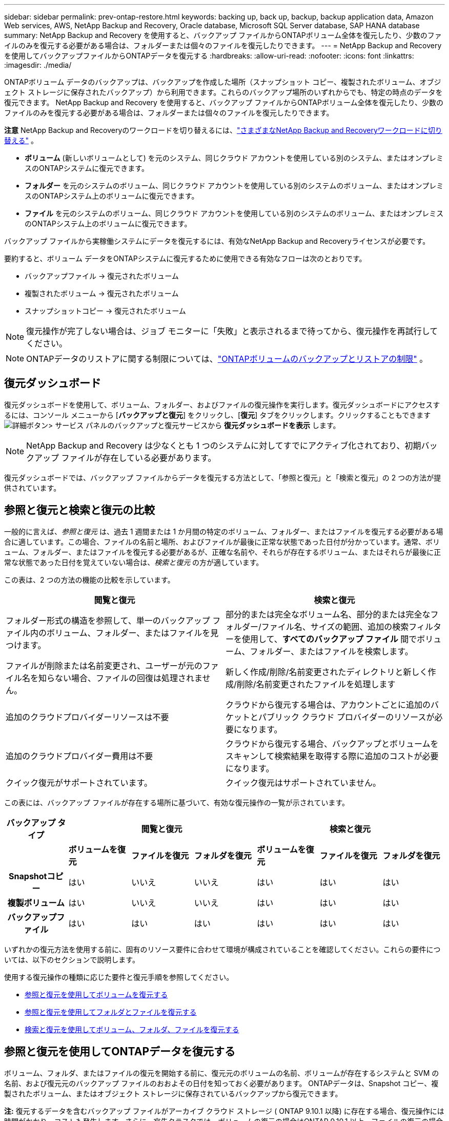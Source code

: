 ---
sidebar: sidebar 
permalink: prev-ontap-restore.html 
keywords: backing up, back up, backup, backup application data, Amazon Web services, AWS, NetApp Backup and Recovery, Oracle database, Microsoft SQL Server database, SAP HANA database 
summary: NetApp Backup and Recovery を使用すると、バックアップ ファイルからONTAPボリューム全体を復元したり、少数のファイルのみを復元する必要がある場合は、フォルダーまたは個々のファイルを復元したりできます。 
---
= NetApp Backup and Recoveryを使用してバックアップファイルからONTAPデータを復元する
:hardbreaks:
:allow-uri-read: 
:nofooter: 
:icons: font
:linkattrs: 
:imagesdir: ./media/


[role="lead"]
ONTAPボリューム データのバックアップは、バックアップを作成した場所（スナップショット コピー、複製されたボリューム、オブジェクト ストレージに保存されたバックアップ）から利用できます。これらのバックアップ場所のいずれからでも、特定の時点のデータを復元できます。  NetApp Backup and Recovery を使用すると、バックアップ ファイルからONTAPボリューム全体を復元したり、少数のファイルのみを復元する必要がある場合は、フォルダーまたは個々のファイルを復元したりできます。

[]
====
*注意* NetApp Backup and Recoveryのワークロードを切り替えるには、link:br-start-switch-ui.html["さまざまなNetApp Backup and Recoveryワークロードに切り替える"] 。

====
* *ボリューム* (新しいボリュームとして) を元のシステム、同じクラウド アカウントを使用している別のシステム、またはオンプレミスのONTAPシステムに復元できます。
* *フォルダー* を元のシステムのボリューム、同じクラウド アカウントを使用している別のシステムのボリューム、またはオンプレミスのONTAPシステム上のボリュームに復元できます。
* *ファイル* を元のシステムのボリューム、同じクラウド アカウントを使用している別のシステムのボリューム、またはオンプレミスのONTAPシステム上のボリュームに復元できます。


バックアップ ファイルから実稼働システムにデータを復元するには、有効なNetApp Backup and Recoveryライセンスが必要です。

要約すると、ボリューム データをONTAPシステムに復元するために使用できる有効なフローは次のとおりです。

* バックアップファイル -> 復元されたボリューム
* 複製されたボリューム -> 復元されたボリューム
* スナップショットコピー -> 復元されたボリューム



NOTE: 復元操作が完了しない場合は、ジョブ モニターに「失敗」と表示されるまで待ってから、復元操作を再試行してください。


NOTE: ONTAPデータのリストアに関する制限については、link:br-reference-limitations.html["ONTAPボリュームのバックアップとリストアの制限"] 。



== 復元ダッシュボード

復元ダッシュボードを使用して、ボリューム、フォルダー、およびファイルの復元操作を実行します。復元ダッシュボードにアクセスするには、コンソール メニューから [*バックアップと復元*] をクリックし、[*復元*] タブをクリックします。クリックすることもできますimage:icon-options-vertical.gif["詳細ボタン"]> サービス パネルのバックアップと復元サービスから *復元ダッシュボードを表示* します。


NOTE: NetApp Backup and Recovery は少なくとも 1 つのシステムに対してすでにアクティブ化されており、初期バックアップ ファイルが存在している必要があります。

復元ダッシュボードでは、バックアップ ファイルからデータを復元する方法として、「参照と復元」と「検索と復元」の 2 つの方法が提供されています。



== 参照と復元と検索と復元の比較

一般的に言えば、_参照と復元_ は、過去 1 週間または 1 か月間の特定のボリューム、フォルダー、またはファイルを復元する必要がある場合に適しています。この場合、ファイルの名前と場所、およびファイルが最後に正常な状態であった日付が分かっています。通常、ボリューム、フォルダー、またはファイルを復元する必要があるが、正確な名前や、それらが存在するボリューム、またはそれらが最後に正常な状態であった日付を覚えていない場合は、_検索と復元_ の方が適しています。

この表は、2 つの方法の機能の比較を示しています。

[cols="50,50"]
|===
| 閲覧と復元 | 検索と復元 


| フォルダー形式の構造を参照して、単一のバックアップ ファイル内のボリューム、フォルダー、またはファイルを見つけます。 | 部分的または完全なボリューム名、部分的または完全なフォルダー/ファイル名、サイズの範囲、追加の検索フィルターを使用して、*すべてのバックアップ ファイル* 間でボリューム、フォルダー、またはファイルを検索します。 


| ファイルが削除または名前変更され、ユーザーが元のファイル名を知らない場合、ファイルの回復は処理されません。 | 新しく作成/削除/名前変更されたディレクトリと新しく作成/削除/名前変更されたファイルを処理します 


| 追加のクラウドプロバイダーリソースは不要 | クラウドから復元する場合は、アカウントごとに追加のバケットとパブリック クラウド プロバイダーのリソースが必要になります。 


| 追加のクラウドプロバイダー費用は不要 | クラウドから復元する場合、バックアップとボリュームをスキャンして検索結果を取得する際に追加のコストが必要になります。 


| クイック復元がサポートされています。 | クイック復元はサポートされていません。 
|===
この表には、バックアップ ファイルが存在する場所に基づいて、有効な復元操作の一覧が示されています。

[cols="14h,14,14,14,14,14,14"]
|===
| バックアップ タイプ 3+| 閲覧と復元 3+| 検索と復元 


|  | *ボリュームを復元* | *ファイルを復元* | *フォルダを復元* | *ボリュームを復元* | *ファイルを復元* | *フォルダを復元* 


| Snapshotコピー | はい | いいえ | いいえ | はい | はい | はい 


| 複製ボリューム | はい | いいえ | いいえ | はい | はい | はい 


| バックアップファイル | はい | はい | はい | はい | はい | はい 
|===
いずれかの復元方法を使用する前に、固有のリソース要件に合わせて環境が構成されていることを確認してください。これらの要件については、以下のセクションで説明します。

使用する復元操作の種類に応じた要件と復元手順を参照してください。

* <<参照と復元を使用してボリュームを復元する,参照と復元を使用してボリュームを復元する>>
* <<参照と復元を使用してフォルダとファイルを復元する,参照と復元を使用してフォルダとファイルを復元する>>
* <<restore-ontap-data-using-search-restore,検索と復元を使用してボリューム、フォルダ、ファイルを復元する>>




== 参照と復元を使用してONTAPデータを復元する

ボリューム、フォルダ、またはファイルの復元を開始する前に、復元元のボリュームの名前、ボリュームが存在するシステムと SVM の名前、および復元元のバックアップ ファイルのおおよその日付を知っておく必要があります。  ONTAPデータは、Snapshot コピー、複製されたボリューム、またはオブジェクト ストレージに保存されているバックアップから復元できます。

*注:* 復元するデータを含むバックアップ ファイルがアーカイブ クラウド ストレージ ( ONTAP 9.10.1 以降) に存在する場合、復元操作には時間がかかり、コストも発生します。さらに、宛先クラスタでは、ボリュームの復元の場合はONTAP 9.10.1 以上、ファイルの復元の場合は 9.11.1、Google Archive およびStorageGRIDの場合は 9.12.1、フォルダの復元の場合は 9.13.1 も実行されている必要があります。

ifdef::aws[]

link:prev-reference-aws-archive-storage-tiers.html["AWSアーカイブストレージからの復元の詳細"]。

endif::aws[]

ifdef::azure[]

link:prev-reference-azure-archive-storage-tiers.html["Azure アーカイブ ストレージからの復元の詳細"]。

endif::azure[]

ifdef::gcp[]

link:prev-reference-gcp-archive-storage-tiers.html["Google アーカイブ ストレージからの復元の詳細"]。

endif::gcp[]


NOTE: Azure アーカイブ ストレージからStorageGRIDシステムにデータを復元する場合、高優先度はサポートされません。



=== サポートされているシステムとオブジェクト ストレージ プロバイダーを参照および復元する

セカンダリ システム (複製されたボリューム) またはオブジェクト ストレージ (バックアップ ファイル) にあるバックアップ ファイルから、次のシステムにONTAPデータを復元できます。スナップショット コピーはソース システム上に存在し、同じシステムにのみ復元できます。

*注:* ボリュームはどのタイプのバックアップ ファイルからでも復元できますが、現時点では、フォルダーまたは個々のファイルはオブジェクト ストレージ内のバックアップ ファイルからのみ復元できます。

[cols="25,25,25,25"]
|===
| *オブジェクトストアから（バックアップ）* | *プライマリから（スナップショット）* | *セカンダリシステムから（レプリケーション）* | 宛先システム ifdef::aws[] 


| Amazon S3 | AWS オンプレミスONTAPシステムのCloud Volumes ONTAP | AWS オンプレミスONTAPシステムのCloud Volumes ONTAP endif::aws[] ifdef::azure[] | Azure ブロブ 


| Azure のCloud Volumes ONTAPオンプレミスONTAPシステム | Azure のCloud Volumes ONTAPオンプレミスONTAPシステム endif::azure[] ifdef::gcp[] | Google Cloud Storage | Google オンプレミスONTAPシステムのCloud Volumes ONTAP 


| Google オンプレミスONTAPシステムのCloud Volumes ONTAP endif::gcp[] | NetAppStorageGRID | オンプレミスのONTAPシステム | オンプレミスのONTAPシステムCloud Volumes ONTAP 


| オンプレミスのONTAPシステムへ | ONTAP S3 | オンプレミスのONTAPシステム | オンプレミスのONTAPシステムCloud Volumes ONTAP 
|===
ifdef::aws[]

endif::aws[]

ifdef::azure[]

endif::azure[]

ifdef::gcp[]

endif::gcp[]

参照と復元の場合、コンソール エージェントは次の場所にインストールできます。

ifdef::aws[]

* Amazon S3の場合、コンソールエージェントはAWSまたはオンプレミスに導入できます。


endif::aws[]

ifdef::azure[]

* Azure Blobの場合、コンソールエージェントはAzureまたはオンプレミスに展開できます。


endif::azure[]

ifdef::gcp[]

* Google Cloud Storage の場合、コンソール エージェントを Google Cloud Platform VPC にデプロイする必要があります。


endif::gcp[]

* StorageGRIDの場合、コンソールエージェントは、インターネットアクセスの有無にかかわらず、お客様の敷地内に導入する必要があります。
* ONTAP S3の場合、コンソールエージェントは、オンプレミス（インターネットアクセスの有無にかかわらず）またはクラウドプロバイダー環境に導入できます。


「オンプレミスのONTAPシステム」への参照には、 FAS、 AFF、およびONTAP Selectシステムが含まれることに注意してください。


NOTE: システムのONTAPバージョンが 9.13.1 未満の場合、バックアップ ファイルが DataLock & Ransomware で構成されていると、フォルダーまたはファイルを復元できません。この場合、バックアップ ファイルからボリューム全体を復元し、必要なファイルにアクセスできます。



=== 参照と復元を使用してボリュームを復元する

バックアップ ファイルからボリュームを復元すると、 NetApp Backup and Recovery はバックアップのデータを使用して新しいボリュームを作成します。オブジェクト ストレージからのバックアップを使用すると、データを元のシステムのボリューム、ソース システムと同じクラウド アカウントにある別のシステム、またはオンプレミスのONTAPシステムに復元できます。

ONTAP 9.13.0 以降を使用しているCloud Volumes ONTAPシステム、またはONTAP 9.14.1 を実行しているオンプレミスのONTAPシステムにクラウド バックアップを復元する場合は、_クイック リストア_ 操作を実行するオプションがあります。クイック リストアは、ボリュームへのアクセスをできるだけ早く提供する必要がある災害復旧の状況に最適です。クイック リストアでは、バックアップ ファイル全体を復元するのではなく、バックアップ ファイルからボリュームにメタデータを復元します。クイック リストアは、パフォーマンスや待ち時間が重要となるアプリケーションには推奨されません。また、アーカイブ ストレージ内のバックアップではサポートされません。


NOTE: クイック リストアは、クラウド バックアップが作成されたソース システムでONTAP 9.12.1 以降が実行されている場合にのみ、 FlexGroupボリュームに対してサポートされます。また、ソース システムでONTAP 9.11.0 以降が実行されている場合にのみ、 SnapLockボリュームでサポートされます。

複製されたボリュームから復元する場合、ボリュームを元のシステム、 Cloud Volumes ONTAPまたはオンプレミスのONTAPシステムに復元できます。

image:diagram_browse_restore_volume.png["参照と復元を使用してボリューム復元操作を実行するフローを示す図。"]

ご覧のとおり、ボリュームの復元を実行するには、ソース システム名、ストレージ VM、ボリューム名、およびバックアップ ファイルの日付を知る必要があります。

.手順
. コンソール メニューから、*保護 > バックアップとリカバリ* を選択します。
. *復元*タブを選択すると、復元ダッシュボードが表示されます。
. [参照と復元] セクションから、[ボリュームの復元] を選択します。
. [_ソースの選択_] ページで、復元するボリュームのバックアップ ファイルに移動します。復元する日付/タイムスタンプを持つ *システム*、*ボリューム*、および *バックアップ* ファイルを選択します。
+
*場所* 列には、バックアップ ファイル (スナップショット) が *ローカル* (ソース システム上のスナップショット コピー)、*セカンダリ* (セカンダリONTAPシステム上の複製されたボリューム)、または *オブジェクト ストレージ* (オブジェクト ストレージ内のバックアップ ファイル) のいずれであるかが表示されます。復元するファイルを選択します。

. *次へ*を選択します。
+
オブジェクト ストレージ内のバックアップ ファイルを選択し、そのバックアップに対してランサムウェア耐性がアクティブになっている場合 (バックアップ ポリシーで DataLock とランサムウェア耐性を有効にした場合)、データを復元する前に、バックアップ ファイルに対して追加のランサムウェア スキャンを実行するように求められます。バックアップ ファイルをランサムウェアのスキャン対象とすることをお勧めします。  (バックアップ ファイルの内容にアクセスするには、クラウド プロバイダーから追加の送信コストが発生します。)

. [_宛先の選択_] ページで、ボリュームを復元する *システム* を選択します。
. オブジェクト ストレージからバックアップ ファイルを復元するときに、オンプレミスのONTAPシステムを選択し、オブジェクト ストレージへのクラスタ接続をまだ構成していない場合は、追加情報の入力を求められます。
+
ifdef::aws[]

+
** Amazon S3 から復元する場合は、宛先ボリュームが存在するONTAPクラスター内の IPspace を選択し、作成したユーザーのアクセス キーとシークレット キーを入力してONTAPクラスターに S3 バケットへのアクセス権を付与し、オプションで安全なデータ転送のためにプライベート VPC エンドポイントを選択します。




endif::aws[]

ifdef::azure[]

* Azure Blob から復元する場合は、宛先ボリュームが存在するONTAPクラスター内の IPspace を選択し、オブジェクト ストレージにアクセスするための Azure サブスクリプションを選択し、オプションで VNet とサブネットを選択して、安全なデータ転送のためのプライベート エンドポイントを選択します。


endif::azure[]

ifdef::gcp[]

* Google Cloud Storage から復元する場合は、Google Cloud プロジェクトとアクセス キーおよびシークレット キーを選択して、オブジェクト ストレージ、バックアップが保存されるリージョン、および宛先ボリュームが存在するONTAPクラスター内の IPspace にアクセスします。


endif::gcp[]

* StorageGRIDから復元する場合は、 StorageGRIDサーバーの FQDN と、 ONTAP がStorageGRIDとの HTTPS 通信に使用するポートを入力し、オブジェクト ストレージにアクセスするために必要なアクセス キーとシークレット キー、および宛先ボリュームが存在するONTAPクラスタ内の IPspace を選択します。
* ONTAP S3 からリストアする場合は、 ONTAP S3 サーバーの FQDN と、 ONTAP がONTAP S3 との HTTPS 通信に使用するポートを入力し、オブジェクト ストレージにアクセスするために必要なアクセス キーとシークレット キー、および宛先ボリュームが存在するONTAPクラスター内の IPspace を選択します。
+
.. 復元されたボリュームに使用する名前を入力し、ボリュームが保存されるストレージ VM とアグリゲートを選択します。 FlexGroupボリュームを復元する場合は、複数のアグリゲートを選択する必要があります。デフォルトでは、ボリューム名として *<source_volume_name>_restore* が使用されます。
+
オブジェクト ストレージからONTAP 9.13.0 以上を使用するCloud Volumes ONTAPシステム、またはONTAP 9.14.1 を実行するオンプレミスのONTAPシステムにバックアップを復元する場合は、クイック復元操作を実行するオプションがあります。

+
また、アーカイブ ストレージ層 ( ONTAP 9.10.1 以降で利用可能) にあるバックアップ ファイルからボリュームを復元する場合は、復元優先度を選択できます。

+
ifdef::aws[]





link:prev-reference-aws-archive-storage-tiers.html["AWSアーカイブストレージからの復元の詳細"]。

endif::aws[]

ifdef::azure[]

link:prev-reference-azure-archive-storage-tiers.html["Azure アーカイブ ストレージからの復元の詳細"]。

endif::azure[]

ifdef::gcp[]

link:prev-reference-gcp-archive-storage-tiers.html["Google アーカイブ ストレージからの復元の詳細"]。Google アーカイブ ストレージ層のバックアップ ファイルはほぼ即座に復元されるため、復元の優先順位は必要ありません。

endif::gcp[]

. [次へ] を選択して、通常の復元プロセスを実行するか、クイック復元プロセスを実行するかを選択します。
+
** *通常の復元*: 高いパフォーマンスが必要なボリュームでは通常の復元を使用します。復元プロセスが完了するまでボリュームは使用できません。
** *クイック復元*: 復元されたボリュームとデータはすぐに利用できるようになります。クイック リストア プロセス中はデータへのアクセスが通常よりも遅くなる可能性があるため、高パフォーマンスが必要なボリュームではこれを使用しないでください。


. *復元*を選択すると、復元ダッシュボードに戻り、復元操作の進行状況を確認できます。


.結果
NetApp Backup and Recovery は、選択したバックアップに基づいて新しいボリュームを作成します。

アーカイブ ストレージにあるバックアップ ファイルからボリュームを復元する場合、アーカイブ層と復元の優先度に応じて数分から数時間かかる場合があることに注意してください。復元の進行状況を確認するには、[*ジョブ監視*] タブを選択します。



=== 参照と復元を使用してフォルダとファイルを復元する

ONTAPボリューム バックアップから少数のファイルのみを復元する必要がある場合は、ボリューム全体を復元するのではなく、フォルダーまたは個々のファイルを復元することを選択できます。フォルダーとファイルを元のシステムの既存のボリュームに復元することも、同じクラウド アカウントを使用している別のシステムに復元することもできます。オンプレミスのONTAPシステム上のボリュームにフォルダーとファイルを復元することもできます。


NOTE: 現時点では、オブジェクト ストレージ内のバックアップ ファイルからのみフォルダーまたは個々のファイルを復元できます。現在、ローカル スナップショット コピーまたはセカンダリ システム (複製されたボリューム) にあるバックアップ ファイルからのファイルとフォルダーの復元はサポートされていません。

複数のファイルを選択した場合、すべてのファイルは選択した同じ宛先ボリュームに復元されます。したがって、ファイルを別のボリュームに復元する場合は、復元プロセスを複数回実行する必要があります。

ONTAP 9.13.0 以降を使用している場合は、フォルダーとその中のすべてのファイルおよびサブフォルダーを復元できます。  9.13.0 より前のバージョンのONTAPを使用する場合、そのフォルダのファイルのみが復元され、サブフォルダまたはサブフォルダ内のファイルは復元されません。

[NOTE]
====
* バックアップ ファイルに DataLock および Ransomware 保護が設定されている場合、 ONTAPバージョンが 9.13.1 以上の場合にのみフォルダー レベルの復元がサポートされます。以前のバージョンのONTAPを使用している場合は、バックアップ ファイルからボリューム全体を復元し、必要なフォルダーとファイルにアクセスできます。
* バックアップ ファイルがアーカイブ ストレージに存在する場合、 ONTAPバージョンが 9.13.1 以上の場合にのみ、フォルダー レベルの復元がサポートされます。以前のバージョンのONTAPを使用している場合は、アーカイブされていない新しいバックアップ ファイルからフォルダを復元するか、アーカイブされたバックアップからボリューム全体を復元して、必要なフォルダとファイルにアクセスすることができます。
* ONTAP 9.15.1 では、「参照と復元」オプションを使用してFlexGroupフォルダを復元できます。この機能はテクノロジープレビュー モードです。
+
特別なフラグを使用してテストすることができます。 https://community.netapp.com/t5/Tech-ONTAP-Blogs/BlueXP-Backup-and-Recovery-July-2024-Release/ba-p/453993#toc-hId-1830672444["NetApp Backup and Recovery2024 年 7 月リリース ブログ"^] 。



====


==== 前提条件

* _ファイル_復元操作を実行するには、 ONTAPバージョンが 9.6 以上である必要があります。
* フォルダの復元操作を実行するには、 ONTAPバージョンが 9.11.1 以上である必要があります。データがアーカイブ ストレージにある場合、またはバックアップ ファイルで DataLock およびランサムウェア保護が使用されている場合は、 ONTAPバージョン 9.13.1 が必要です。
* 参照と復元オプションを使用してFlexGroupディレクトリを復元するには、 ONTAPバージョンが 9.15.1 p2 以上である必要があります。




==== フォルダとファイルの復元プロセス

プロセスは次のようになります。

. ボリューム バックアップからフォルダーまたは 1 つ以上のファイルを復元する場合は、[復元] タブをクリックし、[参照と復元] の下にある [ファイルまたはフォルダーの復元] をクリックします。
. フォルダーまたはファイルが存在するソース システム、ボリューム、およびバックアップ ファイルを選択します。
. NetApp Backup and Recovery、選択したバックアップ ファイル内に存在するフォルダとファイルが表示されます。
. そのバックアップから復元するフォルダーまたはファイルを選択します。
. フォルダまたはファイルを復元する宛先場所 (システム、ボリューム、フォルダ) を選択し、[復元] をクリックします。
. ファイルが復元されました。


image:diagram_browse_restore_file.png["参照と復元を使用してファイルの復元操作を実行するフローを示した図。"]

ご覧のとおり、フォルダーまたはファイルの復元を実行するには、システム名、ボリューム名、バックアップ ファイルの日付、およびフォルダー/ファイル名を知っておく必要があります。



==== フォルダとファイルを復元する

ONTAPボリューム バックアップからボリュームにフォルダーまたはファイルを復元するには、次の手順に従います。フォルダーまたはファイルを復元するために使用するボリュームの名前とバックアップ ファイルの日付を知っておく必要があります。この機能はライブ ブラウジングを使用するため、各バックアップ ファイル内のディレクトリとファイルのリストを表示できます。

.手順
. コンソール メニューから、*保護 > バックアップとリカバリ* を選択します。
. *復元*タブを選択すると、復元ダッシュボードが表示されます。
. [参照と復元] セクションで、[ファイルまたはフォルダーの復元] を選択します。
. [_ソースの選択_] ページで、復元するフォルダーまたはファイルが含まれているボリュームのバックアップ ファイルに移動します。ファイルを復元する日付/タイムスタンプを持つ *システム*、*ボリューム*、および *バックアップ* を選択します。
. [次へ] を選択すると、ボリューム バックアップのフォルダーとファイルのリストが表示されます。
+
アーカイブ ストレージ層にあるバックアップ ファイルからフォルダーまたはファイルを復元する場合は、復元の優先順位を選択できます。

+
link:prev-reference-aws-archive-storage-tiers.html["AWSアーカイブストレージからの復元の詳細"]。link:prev-reference-azure-archive-storage-tiers.html["Azure アーカイブ ストレージからの復元の詳細"]。link:prev-reference-gcp-archive-storage-tiers.html["Google アーカイブ ストレージからの復元の詳細"]。Google アーカイブ ストレージ層のバックアップ ファイルはほぼ即座に復元されるため、復元の優先順位は必要ありません。

+
また、バックアップ ファイルに対して Ransomware Resilience がアクティブになっている場合 (バックアップ ポリシーで DataLock と Ransomware Resilience を有効にした場合)、データを復元する前に、バックアップ ファイルに対して追加のランサムウェア スキャンを実行するように求められます。バックアップ ファイルをランサムウェアのスキャン対象とすることをお勧めします。  (バックアップ ファイルの内容にアクセスするには、クラウド プロバイダーから追加の送信コストが発生します。)

. [_アイテムの選択_] ページで、復元するフォルダーまたはファイルを選択し、[続行] を選択します。アイテムを見つける際に役立つ情報:
+
** フォルダーまたはファイル名が表示されている場合はそれを選択できます。
** 検索アイコンを選択し、フォルダーまたはファイルの名前を入力すると、アイテムに直接移動できます。
** 行の末尾にある下矢印を使用してフォルダー内の下のレベルに移動し、特定のファイルを見つけることができます。
+
ファイルを選択すると、ページの左側に追加されるので、すでに選択したファイルを確認できます。必要に応じて、ファイル名の横にある *x* を選択して、このリストからファイルを削除できます。



. [_宛先の選択_] ページで、アイテムを復元する *システム* を選択します。
+
オンプレミス クラスターを選択し、オブジェクト ストレージへのクラスター接続をまだ構成していない場合は、追加情報の入力を求められます。

+
ifdef::aws[]

+
** Amazon S3 から復元する場合は、宛先ボリュームが存在するONTAPクラスターの IPspace と、オブジェクト ストレージにアクセスするために必要な AWS アクセス キーとシークレット キーを入力します。クラスターへの接続にプライベート リンク構成を選択することもできます。




endif::aws[]

ifdef::azure[]

* Azure Blob から復元する場合は、宛先ボリュームが存在するONTAPクラスター内の IPspace を入力します。クラスターへの接続にプライベート エンドポイント構成を選択することもできます。


endif::azure[]

ifdef::gcp[]

* Google Cloud Storage から復元する場合は、宛先ボリュームが存在するONTAPクラスター内の IPspace と、オブジェクト ストレージにアクセスするために必要なアクセス キーとシークレット キーを入力します。


endif::gcp[]

* StorageGRIDから復元する場合は、 StorageGRIDサーバーの FQDN と、 ONTAP がStorageGRIDとの HTTPS 通信に使用するポートを入力し、オブジェクト ストレージにアクセスするために必要なアクセス キーとシークレット キー、および宛先ボリュームが存在するONTAPクラスタ内の IPspace を入力します。
+
.. 次に、フォルダーまたはファイルを復元する *ボリューム* と *フォルダー* を選択します。
+
フォルダーやファイルを復元する際の場所についてはいくつかのオプションがあります。



* 上記のように*ターゲットフォルダーの選択*を選択した場合:
+
** 任意のフォルダを選択できます。
** フォルダーの上にマウスを移動し、行の末尾をクリックしてサブフォルダーにドリルダウンし、フォルダーを選択できます。


* ソース フォルダ/ファイルが配置されていたのと同じ宛先システムとボリュームを選択した場合は、[*ソース フォルダ パスを維持*] を選択して、フォルダまたはファイルをソース構造に存在していたのと同じフォルダに復元できます。同じフォルダーとサブフォルダーがすべてすでに存在している必要があります。フォルダーは作成されません。ファイルを元の場所に復元する場合、ソース ファイルを上書きするか、新しいファイルを作成するかを選択できます。
+
.. *復元*を選択すると、復元ダッシュボードに戻り、復元操作の進行状況を確認できます。また、*ジョブ監視*タブをクリックして、復元の進行状況を確認することもできます。






== 検索と復元を使用してONTAPデータを復元する

検索と復元を使用して、 ONTAPバックアップ ファイルからボリューム、フォルダー、またはファイルを復元できます。検索と復元を使用すると、すべてのバックアップから特定のボリューム、フォルダー、またはファイルを検索し、復元を実行できます。正確なシステム名、ボリューム名、またはファイル名を知る必要はありません。検索ではすべてのボリューム バックアップ ファイルを検索します。

検索操作では、 ONTAPボリュームに存在するすべてのローカル スナップショット コピー、セカンダリ ストレージ システム上のすべての複製ボリューム、およびオブジェクト ストレージに存在するすべてのバックアップ ファイルを検索します。ローカルのスナップショット コピーまたは複製されたボリュームからデータを復元する方が、オブジェクト ストレージ内のバックアップ ファイルから復元するよりも高速でコストも抑えられるため、これらの他の場所からデータを復元することもできます。

バックアップ ファイルから完全なボリュームを復元すると、 NetApp Backup and Recovery はバックアップのデータを使用して新しいボリュームを作成します。データは、元のシステムのボリュームとして、ソース システムと同じクラウド アカウントにある別のシステム、またはオンプレミスのONTAPシステムに復元できます。

フォルダーまたはファイルを、元のボリュームの場所、同じシステム内の別のボリューム、同じクラウド アカウントを使用している別のシステム、またはオンプレミスのONTAPシステム上のボリュームに復元できます。

ONTAP 9.13.0 以降を使用している場合は、フォルダーとその中のすべてのファイルおよびサブフォルダーを復元できます。  9.13.0 より前のバージョンのONTAPを使用する場合、そのフォルダのファイルのみが復元され、サブフォルダまたはサブフォルダ内のファイルは復元されません。

復元するボリュームのバックアップ ファイルがアーカイブ ストレージ ( ONTAP 9.10.1 以降で使用可能) に存在する場合、復元操作には時間がかかり、追加のコストが発生します。なお、宛先クラスタでは、ボリュームの復元の場合はONTAP 9.10.1 以上、ファイルの復元の場合は 9.11.1、Google Archive およびStorageGRIDの場合は 9.12.1、フォルダの復元の場合は 9.13.1 を実行している必要があります。

ifdef::aws[]

link:prev-reference-aws-archive-storage-tiers.html["AWSアーカイブストレージからの復元の詳細"]。

endif::aws[]

ifdef::azure[]

link:prev-reference-azure-archive-storage-tiers.html["Azure アーカイブ ストレージからの復元の詳細"]。

endif::azure[]

ifdef::gcp[]

link:prev-reference-gcp-archive-storage-tiers.html["Google アーカイブ ストレージからの復元の詳細"]。

endif::gcp[]

[NOTE]
====
* オブジェクト ストレージ内のバックアップ ファイルに DataLock および Ransomware 保護が設定されている場合、 ONTAPバージョンが 9.13.1 以上の場合にのみフォルダー レベルの復元がサポートされます。以前のバージョンのONTAPを使用している場合は、バックアップ ファイルからボリューム全体を復元し、必要なフォルダーとファイルにアクセスできます。
* オブジェクト ストレージ内のバックアップ ファイルがアーカイブ ストレージに存在する場合、 ONTAPバージョンが 9.13.1 以上の場合にのみ、フォルダー レベルの復元がサポートされます。以前のバージョンのONTAPを使用している場合は、アーカイブされていない新しいバックアップ ファイルからフォルダを復元するか、アーカイブされたバックアップからボリューム全体を復元して、必要なフォルダとファイルにアクセスすることができます。
* Azure アーカイブ ストレージからStorageGRIDシステムにデータを復元する場合、「高」復元優先度はサポートされません。
* 現在、 ONTAP S3 オブジェクト ストレージ内のボリュームからのフォルダーの復元はサポートされていません。


====
開始する前に、復元するボリュームまたはファイルの名前または場所をある程度把握しておく必要があります。



=== 検索と復元がサポートされているシステムとオブジェクト ストレージ プロバイダー

セカンダリ システム (複製されたボリューム) またはオブジェクト ストレージ (バックアップ ファイル) にあるバックアップ ファイルから、次のシステムにONTAPデータを復元できます。スナップショット コピーはソース システム上に存在し、同じシステムにのみ復元できます。

*注意:* ボリュームとファイルはどのタイプのバックアップ ファイルからでも復元できますが、現時点では、フォルダーを復元できるのはオブジェクト ストレージ内のバックアップ ファイルからのみです。

[cols="33,33,33"]
|===
2+| バックアップファイルの場所 | 宛先システム 


| *オブジェクトストア（バックアップ）* | *セカンダリシステム（レプリケーション）* | ifdef::aws[] 


| Amazon S3 | AWS オンプレミスONTAPシステムのCloud Volumes ONTAP | AWS オンプレミスONTAPシステムのCloud Volumes ONTAP endif::aws[] ifdef::azure[] 


| Azure ブロブ | Azure のCloud Volumes ONTAPオンプレミスONTAPシステム | Azure のCloud Volumes ONTAPオンプレミスONTAPシステム endif::azure[] ifdef::gcp[] 


| Google Cloud Storage | Google オンプレミスONTAPシステムのCloud Volumes ONTAP | Google オンプレミスONTAPシステムのCloud Volumes ONTAP endif::gcp[] 


| NetAppStorageGRID | オンプレミスのONTAPシステムCloud Volumes ONTAP | オンプレミスのONTAPシステム 


| ONTAP S3 | オンプレミスのONTAPシステムCloud Volumes ONTAP | オンプレミスのONTAPシステム 
|===
検索と復元の場合、コンソール エージェントは次の場所にインストールできます。

ifdef::aws[]

* Amazon S3の場合、コンソールエージェントはAWSまたはオンプレミスに導入できます。


endif::aws[]

ifdef::azure[]

* Azure Blobの場合、コンソールエージェントはAzureまたはオンプレミスに展開できます。


endif::azure[]

ifdef::gcp[]

* Google Cloud Storage の場合、コンソール エージェントを Google Cloud Platform VPC にデプロイする必要があります。


endif::gcp[]

* StorageGRIDの場合、コンソールエージェントは、インターネットアクセスの有無にかかわらず、お客様の敷地内に導入する必要があります。
* ONTAP S3の場合、コンソールエージェントは、オンプレミス（インターネットアクセスの有無にかかわらず）またはクラウドプロバイダー環境に導入できます。


「オンプレミスのONTAPシステム」への参照には、 FAS、 AFF、およびONTAP Selectシステムが含まれることに注意してください。



=== 前提条件

* クラスタの要件：
+
** ONTAPバージョンは 9.8 以上である必要があります。
** ボリュームが存在するストレージ VM (SVM) には、データ LIF が設定されている必要があります。
** ボリューム上で NFS を有効にする必要があります (NFS ボリュームと SMB/CIFS ボリュームの両方がサポートされています)。
** SnapDiff RPC サーバを SVM 上でアクティブ化する必要があります。システムでインデックス作成を有効にすると、コンソールはこれを自動的に実行します。  (SnapDiff は、スナップショット コピー間のファイルとディレクトリの違いを迅速に識別するテクノロジです。)




ifdef::aws[]

* AWS 要件:
+
** コンソールに権限を付与するユーザー ロールに、特定の Amazon Athena、AWS Glue、および AWS S3 権限を追加する必要があります。link:prev-ontap-backup-onprem-aws.html["すべての権限が正しく設定されていることを確認してください"]。
+
以前に設定したコンソール エージェントでNetApp Backup and Recoveryをすでに使用していた場合は、コンソール ユーザー ロールに Athena および Glue 権限を追加する必要があることに注意してください。これらは検索と復元に必要です。





endif::aws[]

ifdef::azure[]

* Azure の要件:
+
** Azure Synapse Analytics リソース プロバイダー (「Microsoft.Synapse」と呼ばれます) をサブスクリプションに登録する必要があります。 https://docs.microsoft.com/en-us/azure/azure-resource-manager/management/resource-providers-and-types#register-resource-provider["このリソースプロバイダーをサブスクリプションに登録する方法をご覧ください"^] 。リソース プロバイダーを登録するには、サブスクリプションの *所有者* または *投稿者* である必要があります。
** コンソールに権限を付与するユーザー ロールに、特定の Azure Synapse ワークスペースおよび Data Lake Storage アカウントの権限を追加する必要があります。link:prev-ontap-backup-onprem-azure.html["すべての権限が正しく設定されていることを確認してください"]。
+
以前に構成したコンソール エージェントでNetApp Backup and Recovery を既に使用していた場合は、Azure Synapse ワークスペースと Data Lake ストレージ アカウントのアクセス許可をコンソール ユーザー ロールに追加する必要があることに注意してください。これらは検索と復元に必要です。

** コンソール エージェントは、インターネットへの HTTP 通信用にプロキシ サーバーなしで構成する必要があります。コンソール エージェントに HTTP プロキシ サーバーを構成している場合は、検索と復元機能は使用できません。




endif::azure[]

ifdef::gcp[]

* Google Cloud の要件:
+
** NetApp Consoleに権限を付与するユーザー ロールに、特定の Google BigQuery 権限を追加する必要があります。link:prev-ontap-backup-onprem-gcp.html["すべての権限が正しく設定されていることを確認してください"]。
+
以前に構成したコンソール エージェントでNetApp Backup and Recovery をすでに使用していた場合は、コンソール ユーザー ロールに BigQuery 権限を追加する必要があります。これらは検索と復元に必要です。





endif::gcp[]

* StorageGRIDおよびONTAP S3 の要件:
+
構成に応じて、検索と復元を実装する方法は 2 つあります。

+
** アカウントにクラウド プロバイダーの資格情報がない場合、インデックス カタログ情報はコンソール エージェントに保存されます。
+
インデックス カタログ v2 の詳細については、インデックス カタログを有効にする方法に関する以下のセクションを参照してください。

** プライベート (ダーク) サイトでコンソール エージェントを使用している場合、インデックス カタログ情報はコンソール エージェントに保存されます (コンソール エージェント バージョン 3.9.25 以上が必要です)。
** もしあなたが https://docs.netapp.com/us-en/console-setup-admin/concept-accounts-aws.html["AWS認証情報"^]または https://docs.netapp.com/us-en/console-setup-admin/concept-accounts-azure.html["Azure 資格情報"^]アカウントにインデックスカタログがある場合は、クラウドに展開されたコンソールエージェントと同様に、インデックスカタログはクラウドプロバイダーに保存されます。  (両方の認証情報がある場合、デフォルトで AWS が選択されます。)
+
オンプレミスのコンソール エージェントを使用している場合でも、コンソール エージェントの権限とクラウド プロバイダー リソースの両方について、クラウド プロバイダーの要件を満たす必要があります。この実装を使用する場合は、上記の AWS および Azure の要件を参照してください。







=== 検索と復元のプロセス

プロセスは次のようになります。

. 検索と復元を使用する前に、ボリューム データを復元する各ソース システムで「インデックス作成」を有効にする必要があります。これにより、インデックス カタログは各ボリュームのバックアップ ファイルを追跡できるようになります。
. ボリューム バックアップからボリュームまたはファイルを復元する場合は、[_検索と復元_] で [*検索と復元*] を選択します。
. ボリューム名の一部または全部、ファイル名の一部または全部、バックアップ場所、サイズの範囲、作成日の範囲、その他の検索フィルターでボリューム、フォルダー、またはファイルの検索条件を入力し、[検索] を選択します。
+
「検索結果」ページには、検索条件に一致するファイルまたはボリュームがあるすべての場所が表示されます。

. ボリュームまたはファイルの復元に使用する場所の「すべてのバックアップを表示」を選択し、使用する実際のバックアップ ファイルで「復元」を選択します。
. ボリューム、フォルダー、またはファイルを復元する場所を選択し、「復元」を選択します。
. ボリューム、フォルダー、またはファイルが復元されます。


image:diagram_search_restore_vol_file.png["検索と復元を使用してボリューム、フォルダー、またはファイルの復元操作を実行するフローを示す図。"]

ご覧のとおり、実際には名前の一部を知るだけで、 NetApp Backup and Recovery は検索に一致するすべてのバックアップ ファイルを検索します。



=== 各システムでインデックスカタログを有効にする

検索と復元を使用する前に、ボリュームまたはファイルを復元する予定の各ソース システムで「インデックス作成」を有効にする必要があります。これにより、インデックス カタログはすべてのボリュームとすべてのバックアップ ファイルを追跡できるようになり、検索が非常に迅速かつ効率的になります。

インデックス カタログは、システム内のすべてのボリュームとバックアップ ファイルに関するメタデータを保存するデータベースです。これは、復元するデータが含まれているバックアップ ファイルをすばやく見つけるために、検索と復元機能によって使用されます。

.インデックスカタログv2の機能
2025 年 2 月にリリースされ、2025 年 6 月に更新された Indexed Catalog v2 には、より効率的で使いやすい機能が含まれています。このバージョンではパフォーマンスが大幅に向上しており、すべての新規顧客に対してデフォルトで有効になっています。

v2 に関する次の考慮事項を確認してください。

* Indexed Catalog v2 はプレビュー モードで利用できます。
* 既存のお客様で Catalog v2 を使用する場合は、環境のインデックスを完全に再作成する必要があります。
* カタログ v2 は、スナップショット ラベルを持つスナップショットのみをインデックス化します。
* NetApp Backup and Recovery は、 「時間別」のSnapMirrorラベルを使用してスナップショットをインデックス化しません。  「時間別」 SnapMirrorラベルを使用してスナップショットをインデックスする場合は、v2 がプレビュー モードのときに手動で有効にする必要があります。
* NetApp Backup and Recovery は、カタログ v2 のみを使用して、NetApp Backup and Recoveryによって保護されているシステムに関連付けられたボリュームとスナップショットをインデックス化します。コンソール プラットフォームで検出されたその他のシステムはインデックス化されません。
* Catalog v2 によるデータのインデックス作成は、オンプレミス環境と、Amazon Web Services、Microsoft Azure、Google Cloud Platform (GCP) 環境で行われます。


Indexed Catalog v2 は以下をサポートします。

* 3分以内にグローバル検索を効率化
* 最大50億ファイル
* クラスターあたり最大5000ボリューム
* ボリュームあたり最大10万個のスナップショット
* ベースライン インデックスの最大時間は 7 日未満です。実際の時間は環境によって異なります。


.システムのインデックスカタログを有効にする
Indexed Catalog v2 を使用する場合、サービスでは別のバケットがプロビジョニングされません。代わりに、AWS、Azure、Google Cloud Platform、 StorageGRID、またはONTAP S3 に保存されているバックアップの場合、サービスはコンソール エージェントまたはクラウド プロバイダー環境にスペースをプロビジョニングします。

v2 リリースより前にインデックス カタログを有効にした場合、システムでは次のようになります。

* AWSに保存されているバックアップの場合は、新しいS3バケットをプロビジョニングし、 https://aws.amazon.com/athena/faqs/["Amazon Athena インタラクティブクエリサービス"^]そして https://aws.amazon.com/glue/faqs/["AWS Glue サーバーレスデータ統合サービス"^]。
* Azure に保存されるバックアップの場合、ワークスペース データを保存するコンテナーとして、Azure Synapse ワークスペースと Data Lake ファイル システムがプロビジョニングされます。
* Google Cloudに保存されているバックアップの場合は、新しいバケットがプロビジョニングされ、 https://cloud.google.com/bigquery["Google Cloud BigQuery サービス"^]アカウント/プロジェクト レベルでプロビジョニングされます。
* StorageGRIDまたはONTAP S3 に保存されているバックアップの場合は、コンソール エージェントまたはクラウド プロバイダー環境にスペースをプロビジョニングします。


システムでインデックス作成がすでに有効になっている場合は、次のセクションに進み、データを復元してください。

.システムのインデックス作成を有効にする手順:
. 次のいずれかを実行します。
+
** システムがインデックスされていない場合は、復元ダッシュボードの [_検索と復元_] で [*システムのインデックスを有効にする*] を選択します。
** 少なくとも 1 つのシステムがすでにインデックスされている場合は、復元ダッシュボードの [_検索と復元_] で [*インデックス設定*] を選択します。


. システムに対して*インデックスを有効にする*を選択します。


.結果
すべてのサービスがプロビジョニングされ、インデックス カタログがアクティブ化されると、システムは「アクティブ」として表示されます。

システム内のボリュームのサイズと、3 つのバックアップ場所すべてにあるバックアップ ファイルの数によっては、初期のインデックス作成プロセスに最大 1 時間かかる場合があります。その後は、最新の状態を維持するために、1 時間ごとに段階的な変更が透過的に更新されます。



=== 検索と復元を使用してボリューム、フォルダ、ファイルを復元する

完了したら<<enable-the-indexed-catalog-for-each-working-environment,システムのインデックスを有効にしました>>、検索と復元を使用してボリューム、フォルダー、およびファイルを復元できます。これにより、幅広いフィルターを使用して、すべてのバックアップ ファイルから復元するファイルまたはボリュームを正確に見つけることができます。

.手順
. コンソール メニューから、*保護 > バックアップとリカバリ* を選択します。
. *復元*タブを選択すると、復元ダッシュボードが表示されます。
. [検索と復元] セクションから、[検索と復元] を選択します。
. [検索と復元] セクションから、[検索と復元] を選択します。
. 検索と復元ページから:
+
.. _検索バー_ に、ボリューム名、フォルダー名、またはファイル名の完全または一部を入力します。
.. リソースの種類を選択します: *ボリューム*、*ファイル*、*フォルダー*、または*すべて*。
.. [フィルター条件] 領域で、フィルター条件を選択します。たとえば、データが存在するシステムとファイルの種類（.JPEG ファイルなど）を選択できます。または、オブジェクト ストレージ内の利用可能なスナップショット コピーまたはバックアップ ファイル内のみで結果を検索する場合は、バックアップの場所のタイプを選択できます。


. *検索*を選択すると、検索結果領域に、検索に一致するファイル、フォルダー、またはボリュームを持つすべてのリソースが表示されます。
. 復元するデータがあるリソースを見つけて、[すべてのバックアップを表示] を選択し、一致するボリューム、フォルダー、またはファイルを含むすべてのバックアップ ファイルを表示します。
. データの復元に使用するバックアップ ファイルを見つけて、[復元] を選択します。
+
結果には、検索対象のファイルを含むローカル ボリュームのスナップショット コピーとリモートの複製ボリュームが識別されることに注意してください。クラウド バックアップ ファイル、スナップショット コピー、または複製されたボリュームから復元することを選択できます。

. ボリューム、フォルダー、またはファイルを復元する宛先の場所を選択し、[復元] を選択します。
+
** ボリュームの場合、元の宛先システムを選択することも、代替システムを選択することもできます。  FlexGroupボリュームを復元する場合は、複数のアグリゲートを選択する必要があります。
** フォルダーの場合は、元の場所に復元することも、システム、ボリューム、フォルダーなどの別の場所を選択することもできます。
** ファイルについては、元の場所へ復元することも、システム、ボリューム、フォルダーなどの別の場所を選択することもできます。元の場所を選択するときに、ソース ファイルを上書きするか、新しいファイルを作成するかを選択できます。
+
オンプレミスのONTAPシステムを選択し、オブジェクト ストレージへのクラスタ接続をまだ構成していない場合は、追加情報の入力を求められます。

+
ifdef::aws[]

+
*** Amazon S3 から復元する場合は、宛先ボリュームが存在するONTAPクラスター内の IPspace を選択し、作成したユーザーのアクセス キーとシークレット キーを入力してONTAPクラスターに S3 バケットへのアクセス権を付与し、オプションで安全なデータ転送のためにプライベート VPC エンドポイントを選択します。link:prev-ontap-backup-onprem-aws.html["これらの要件の詳細については、こちらをご覧ください。"]。






endif::aws[]

ifdef::azure[]

* Azure Blob から復元する場合は、宛先ボリュームが存在するONTAPクラスター内の IPspace を選択し、オプションで VNet とサブネットを選択して、安全なデータ転送のためのプライベート エンドポイントを選択します。link:prev-ontap-backup-onprem-azure.html["これらの要件の詳細については、こちらをご覧ください。"]。


endif::azure[]

ifdef::gcp[]

* Google Cloud Storage から復元する場合は、宛先ボリュームが存在するONTAPクラスター内の IPspace と、オブジェクト ストレージにアクセスするためのアクセス キーとシークレット キーを選択します。link:prev-ontap-backup-onprem-gcp.html["これらの要件の詳細については、こちらをご覧ください。"]。


endif::gcp[]

* StorageGRIDから復元する場合は、 StorageGRIDサーバーの FQDN と、 ONTAP がStorageGRIDとの HTTPS 通信に使用するポートを入力し、オブジェクト ストレージにアクセスするために必要なアクセス キーとシークレット キー、および宛先ボリュームが存在するONTAPクラスタ内の IPspace を入力します。link:prev-ontap-backup-onprem-storagegrid.html["これらの要件の詳細については、こちらをご覧ください。"]。
* ONTAP S3 からリストアする場合は、 ONTAP S3 サーバーの FQDN と、 ONTAP がONTAP S3 との HTTPS 通信に使用するポートを入力し、オブジェクト ストレージにアクセスするために必要なアクセス キーとシークレット キー、および宛先ボリュームが存在するONTAPクラスター内の IPspace を選択します。link:prev-ontap-backup-onprem-ontaps3.html["これらの要件の詳細については、こちらをご覧ください。"]。


.結果
ボリューム、フォルダー、またはファイルが復元され、復元ダッシュボードに戻り、復元操作の進行状況を確認できます。また、*ジョブ監視*タブを選択して、復元の進行状況を確認することもできます。見るlink:br-use-monitor-tasks.html["ジョブモニターページ"]。
